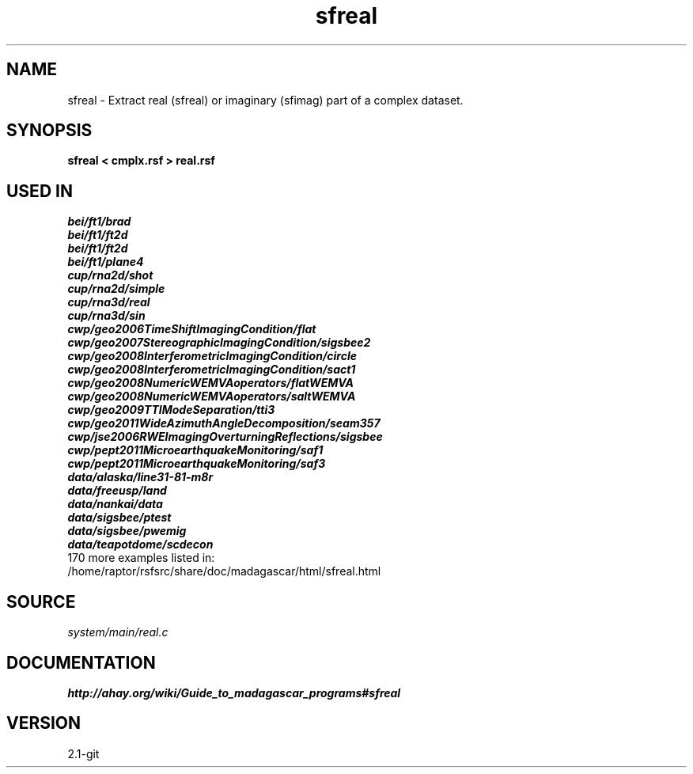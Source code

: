 .TH sfreal 1  "APRIL 2019" Madagascar "Madagascar Manuals"
.SH NAME
sfreal \- Extract real (sfreal) or imaginary (sfimag) part of a complex dataset. 
.SH SYNOPSIS
.B sfreal < cmplx.rsf > real.rsf
.SH USED IN
.TP
.I bei/ft1/brad
.TP
.I bei/ft1/ft2d
.TP
.I bei/ft1/ft2d
.TP
.I bei/ft1/plane4
.TP
.I cup/rna2d/shot
.TP
.I cup/rna2d/simple
.TP
.I cup/rna3d/real
.TP
.I cup/rna3d/sin
.TP
.I cwp/geo2006TimeShiftImagingCondition/flat
.TP
.I cwp/geo2007StereographicImagingCondition/sigsbee2
.TP
.I cwp/geo2008InterferometricImagingCondition/circle
.TP
.I cwp/geo2008InterferometricImagingCondition/sact1
.TP
.I cwp/geo2008NumericWEMVAoperators/flatWEMVA
.TP
.I cwp/geo2008NumericWEMVAoperators/saltWEMVA
.TP
.I cwp/geo2009TTIModeSeparation/tti3
.TP
.I cwp/geo2011WideAzimuthAngleDecomposition/seam357
.TP
.I cwp/jse2006RWEImagingOverturningReflections/sigsbee
.TP
.I cwp/pept2011MicroearthquakeMonitoring/saf1
.TP
.I cwp/pept2011MicroearthquakeMonitoring/saf3
.TP
.I data/alaska/line31-81-m8r
.TP
.I data/freeusp/land
.TP
.I data/nankai/data
.TP
.I data/sigsbee/ptest
.TP
.I data/sigsbee/pwemig
.TP
.I data/teapotdome/scdecon
.TP
170 more examples listed in:
.TP
/home/raptor/rsfsrc/share/doc/madagascar/html/sfreal.html
.SH SOURCE
.I system/main/real.c
.SH DOCUMENTATION
.BR http://ahay.org/wiki/Guide_to_madagascar_programs#sfreal
.SH VERSION
2.1-git
